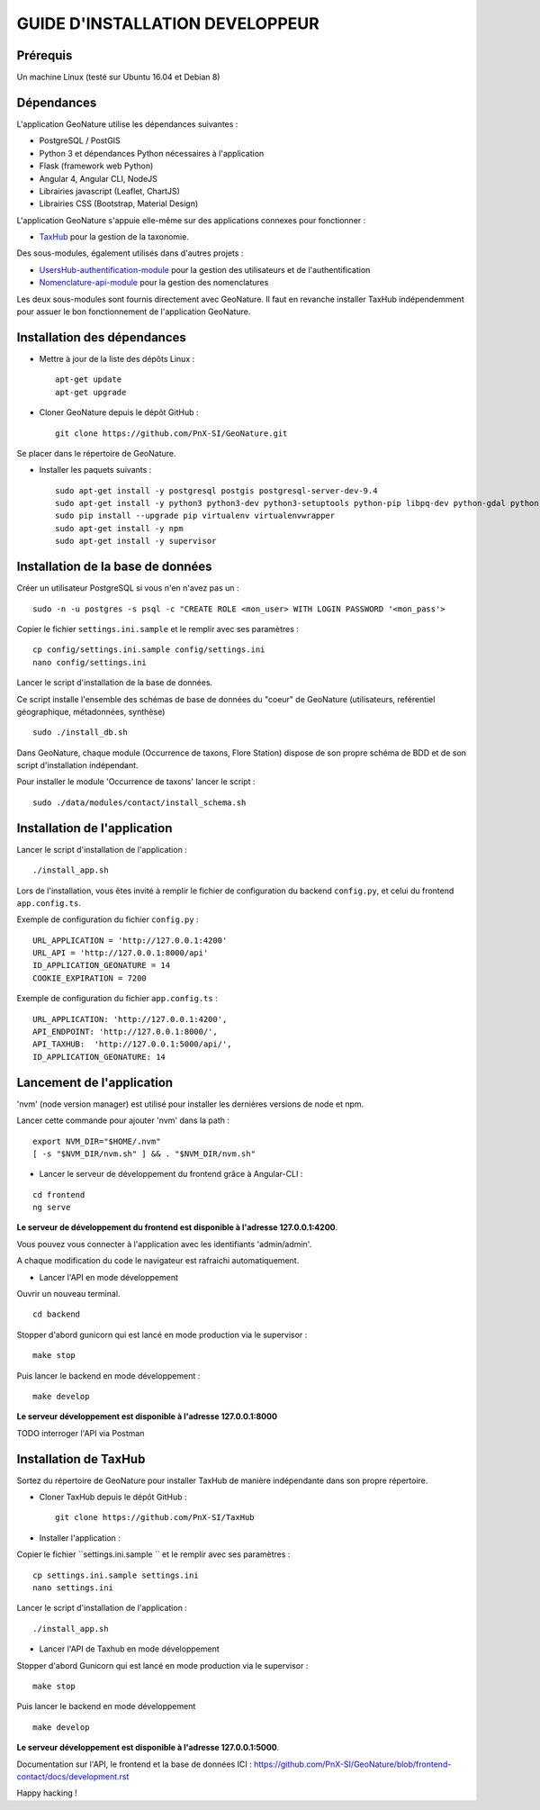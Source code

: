 ================================
GUIDE D'INSTALLATION DEVELOPPEUR
================================

Prérequis
=========

Un machine Linux (testé sur Ubuntu 16.04 et Debian 8)

Dépendances
===========

L'application GeoNature utilise les dépendances suivantes :

- PostgreSQL / PostGIS
- Python 3 et dépendances Python nécessaires à l'application
- Flask (framework web Python)
- Angular 4, Angular CLI, NodeJS
- Librairies javascript (Leaflet, ChartJS)
- Librairies CSS (Bootstrap, Material Design)

L'application GeoNature s'appuie elle-même sur des applications connexes pour fonctionner :

- `TaxHub <https://github.com/PnX-SI/TaxHub>`_ pour la gestion de la taxonomie.

Des sous-modules, également utilisés dans d'autres projets :

- `UsersHub-authentification-module <https://github.com/PnX-SI/UsersHub-authentification-module>`_ pour la gestion des utilisateurs et de l'authentification
- `Nomenclature-api-module <https://github.com/PnX-SI/Nomenclature-api-module>`_ pour la gestion des nomenclatures

Les deux sous-modules sont fournis directement avec GeoNature. Il faut en revanche installer TaxHub indépendemment 
pour assuer le bon fonctionnement de l'application GeoNature.

Installation des dépendances
============================

* Mettre à jour de la liste des dépôts Linux :

  ::  
  
        apt-get update
        apt-get upgrade

* Cloner GeoNature depuis le dépôt GitHub :

  ::  

    git clone https://github.com/PnX-SI/GeoNature.git

Se placer dans le répertoire de GeoNature.

* Installer les paquets suivants :

  ::  

    sudo apt-get install -y postgresql postgis postgresql-server-dev-9.4
    sudo apt-get install -y python3 python3-dev python3-setuptools python-pip libpq-dev python-gdal python-virtualenv build-essential
    sudo pip install --upgrade pip virtualenv virtualenvwrapper
    sudo apt-get install -y npm
    sudo apt-get install -y supervisor

Installation de la base de données
==================================

Créer un utilisateur PostgreSQL si vous n'en n'avez pas un :

::
    
    sudo -n -u postgres -s psql -c "CREATE ROLE <mon_user> WITH LOGIN PASSWORD '<mon_pass'>

Copier le fichier ``settings.ini.sample`` et le remplir avec ses paramètres :

::
    
    cp config/settings.ini.sample config/settings.ini
    nano config/settings.ini

Lancer le script d'installation de la base de données.

Ce script installe l'ensemble des schémas de base de données du "coeur" de GeoNature (utilisateurs, reférentiel géographique, métadonnées, synthèse)

::
    
    sudo ./install_db.sh

Dans GeoNature, chaque module (Occurrence de taxons, Flore Station) dispose de son propre schéma de BDD et de son script d'installation indépendant.

Pour installer le module 'Occurrence de taxons' lancer le script :

::
    
    sudo ./data/modules/contact/install_schema.sh

Installation de l'application
=============================

Lancer le script d'installation de l'application :

::
    
    ./install_app.sh


Lors de l'installation, vous êtes invité à remplir le fichier de configuration du backend ``config.py``,
et celui du frontend ``app.config.ts``.

Exemple de configuration du fichier ``config.py`` : 

::
    
    URL_APPLICATION = 'http://127.0.0.1:4200' 
    URL_API = 'http://127.0.0.1:8000/api'
    ID_APPLICATION_GEONATURE = 14
    COOKIE_EXPIRATION = 7200


Exemple de configuration du fichier ``app.config.ts`` : 

::
    
    URL_APPLICATION: 'http://127.0.0.1:4200',
    API_ENDPOINT: 'http://127.0.0.1:8000/',
    API_TAXHUB:  'http://127.0.0.1:5000/api/',
    ID_APPLICATION_GEONATURE: 14


Lancement de l'application
==========================

'nvm' (node version manager) est utilisé pour installer les dernières versions de node et npm.

Lancer cette commande pour ajouter 'nvm' dans la path :

::
    
    export NVM_DIR="$HOME/.nvm"
    [ -s "$NVM_DIR/nvm.sh" ] && . "$NVM_DIR/nvm.sh"

* Lancer le serveur de développement du frontend grâce à Angular-CLI :

::
    
    cd frontend
    ng serve

**Le serveur de développement du frontend est disponible à l'adresse 127.0.0.1:4200**.

Vous pouvez vous connecter à l'application avec les identifiants 'admin/admin'.

A chaque modification du code le navigateur est rafraichi automatiquement.

* Lancer l'API en mode développement

Ouvrir un nouveau terminal.

::
    
    cd backend

Stopper d'abord gunicorn qui est lancé en mode production via le supervisor :

::
    
    make stop

Puis lancer le backend en mode développement :

::
    
    make develop

**Le serveur développement est disponible à l'adresse 127.0.0.1:8000**

TODO interroger l'API via Postman


Installation de TaxHub
======================

Sortez du répertoire de GeoNature pour installer TaxHub de manière indépendante dans son propre répertoire.

* Cloner TaxHub depuis le dépôt GitHub :

  ::  

    git clone https://github.com/PnX-SI/TaxHub


* Installer l'application :

Copier le fichier ``settings.ini.sample `` et le remplir avec ses paramètres :

::
    
    cp settings.ini.sample settings.ini
    nano settings.ini

Lancer le script d'installation de l'application :

::
    
    ./install_app.sh

* Lancer l'API de Taxhub en mode développement

Stopper d'abord Gunicorn qui est lancé en mode production via le supervisor :

::
    
    make stop

Puis lancer le backend en mode développement

::
    
    make develop

**Le serveur développement est disponible à l'adresse 127.0.0.1:5000**.


Documentation sur l'API, le frontend et la base de données ICI : https://github.com/PnX-SI/GeoNature/blob/frontend-contact/docs/development.rst

Happy hacking !
